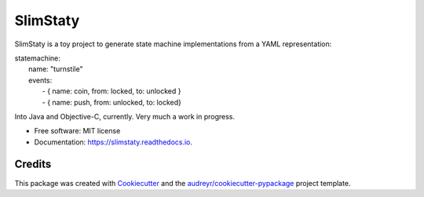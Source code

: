 =========
SlimStaty
=========


.. image:: https://img.shields.io/pypi/v/slimstaty.svg
        :target: https://pypi.python.org/pypi/slimstaty

.. image:: https://img.shields.io/travis/amrox/slimstaty.svg
        :target: https://travis-ci.org/amrox/slimstaty

.. image:: https://readthedocs.org/projects/slimstaty/badge/?version=latest
        :target: https://slimstaty.readthedocs.io/en/latest/?badge=latest
        :alt: Documentation Status



SlimStaty is a toy project to generate state machine implementations from a YAML representation:

| statemachine:
|  name: "turnstile"
|  events:
|    - { name: coin, from: locked, to: unlocked }
|    - { name: push, from: unlocked, to: locked}


Into Java and Objective-C, currently.  Very much a work in progress.

* Free software: MIT license
* Documentation: https://slimstaty.readthedocs.io.



Credits
-------

This package was created with Cookiecutter_ and the `audreyr/cookiecutter-pypackage`_ project template.

.. _Cookiecutter: https://github.com/audreyr/cookiecutter
.. _`audreyr/cookiecutter-pypackage`: https://github.com/audreyr/cookiecutter-pypackage
